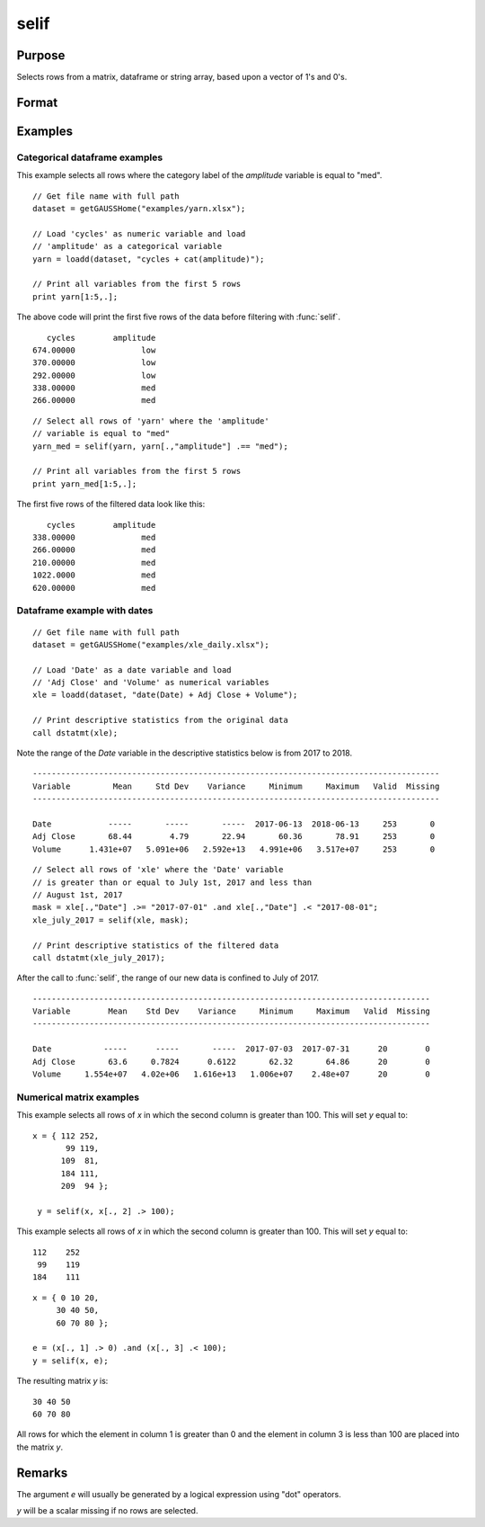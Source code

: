
selif
==============================================

Purpose
----------------
Selects rows from a matrix, dataframe or string array, based upon a vector of 1's and 0's.

Format
----------------
.. function:: y = selif(x, e)

    :param x: data
    :type x: NxK matrix, dataframe or string array

    :param e: Nx1 vector of 1's and 0's
    :type e: vector

    :return y: consists of the rows of *x* for which there is a 1 in the corresponding row of *e*.

    :rtype y: MxK matrix, dataframe or string array

Examples
----------------

Categorical dataframe examples
+++++++++++++++++++++++++++++++

This example selects all rows where the category label of the *amplitude* variable is equal to "med".

::

    // Get file name with full path
    dataset = getGAUSSHome("examples/yarn.xlsx");
    
    // Load 'cycles' as numeric variable and load
    // 'amplitude' as a categorical variable
    yarn = loadd(dataset, "cycles + cat(amplitude)");
    
    // Print all variables from the first 5 rows
    print yarn[1:5,.];

The above code will print the first five rows of the data before filtering with :func:`selif`.

::

          cycles        amplitude 
       674.00000              low
       370.00000              low
       292.00000              low
       338.00000              med
       266.00000              med

::
    
    
    // Select all rows of 'yarn' where the 'amplitude'
    // variable is equal to "med"
    yarn_med = selif(yarn, yarn[.,"amplitude"] .== "med");
    
    // Print all variables from the first 5 rows
    print yarn_med[1:5,.];

The first five rows of the filtered data look like this:

::

          cycles        amplitude
       338.00000              med
       266.00000              med
       210.00000              med
       1022.0000              med
       620.00000              med


Dataframe example with dates
+++++++++++++++++++++++++++++++

::

    // Get file name with full path
    dataset = getGAUSSHome("examples/xle_daily.xlsx");
    
    // Load 'Date' as a date variable and load
    // 'Adj Close' and 'Volume' as numerical variables
    xle = loadd(dataset, "date(Date) + Adj Close + Volume");
    
    // Print descriptive statistics from the original data
    call dstatmt(xle);

Note the range of the *Date* variable in the descriptive statistics below is from 2017 to 2018.

::

    --------------------------------------------------------------------------------------
    Variable         Mean     Std Dev    Variance     Minimum     Maximum   Valid  Missing
    --------------------------------------------------------------------------------------
    
    Date            -----       -----       -----  2017-06-13  2018-06-13     253       0
    Adj Close       68.44        4.79       22.94       60.36       78.91     253       0
    Volume      1.431e+07   5.091e+06   2.592e+13   4.991e+06   3.517e+07     253       0

::

    // Select all rows of 'xle' where the 'Date' variable
    // is greater than or equal to July 1st, 2017 and less than
    // August 1st, 2017
    mask = xle[.,"Date"] .>= "2017-07-01" .and xle[.,"Date"] .< "2017-08-01";
    xle_july_2017 = selif(xle, mask);
    
    // Print descriptive statistics of the filtered data
    call dstatmt(xle_july_2017);


After the call to :func:`selif`, the range of our new data is confined to July of 2017.


::

    ------------------------------------------------------------------------------------
    Variable        Mean    Std Dev    Variance     Minimum     Maximum   Valid  Missing
    ------------------------------------------------------------------------------------
    
    Date           -----      -----       -----  2017-07-03  2017-07-31      20        0 
    Adj Close       63.6     0.7824      0.6122       62.32       64.86      20        0 
    Volume     1.554e+07   4.02e+06   1.616e+13   1.006e+07    2.48e+07      20        0




Numerical matrix examples
+++++++++++++++++++++++++++

This example selects all rows of *x* in which the second column is greater than 100. This will set *y* equal to:

::

   x = { 112 252,
          99 119,
         109  81,
         184 111,
         209  94 };

    y = selif(x, x[., 2] .> 100);

This example selects all rows of *x* in which the second column is greater than 100. This will set *y* equal to:

::

    112    252 
     99    119 
    184    111

::

    x = { 0 10 20,
         30 40 50,
         60 70 80 };

    e = (x[., 1] .> 0) .and (x[., 3] .< 100);
    y = selif(x, e);

The resulting matrix *y* is:

::

    30 40 50
    60 70 80

All rows for which the element in column 1 is greater than 0 and the
element in column 3 is less than 100 are placed into the matrix *y*.

Remarks
-------

The argument *e* will usually be generated by a logical expression using
"dot" operators.

*y* will be a scalar missing if no rows are selected.


.. seealso:: Functions :func:`delif`, :func:`scalmiss`
